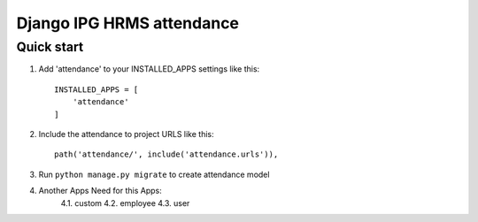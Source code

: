 
============================
Django IPG HRMS attendance
============================


Quick start
============


1. Add 'attendance' to your INSTALLED_APPS settings like this::

    INSTALLED_APPS = [
        'attendance'
    ]

2. Include the attendance to project URLS like this::

    path('attendance/', include('attendance.urls')),

3. Run ``python manage.py migrate`` to create attendance model

4. Another Apps Need for this Apps:
    4.1. custom
    4.2. employee
    4.3. user